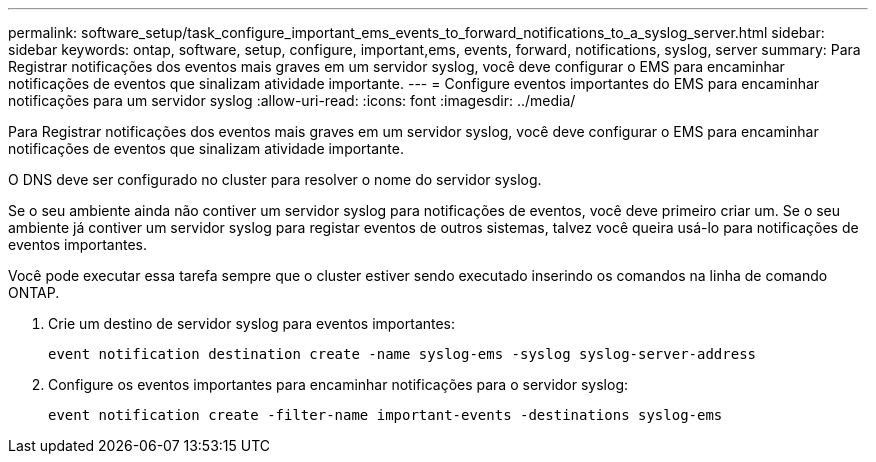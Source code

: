 ---
permalink: software_setup/task_configure_important_ems_events_to_forward_notifications_to_a_syslog_server.html 
sidebar: sidebar 
keywords: ontap, software, setup, configure, important,ems, events, forward, notifications, syslog, server 
summary: Para Registrar notificações dos eventos mais graves em um servidor syslog, você deve configurar o EMS para encaminhar notificações de eventos que sinalizam atividade importante. 
---
= Configure eventos importantes do EMS para encaminhar notificações para um servidor syslog
:allow-uri-read: 
:icons: font
:imagesdir: ../media/


[role="lead"]
Para Registrar notificações dos eventos mais graves em um servidor syslog, você deve configurar o EMS para encaminhar notificações de eventos que sinalizam atividade importante.

O DNS deve ser configurado no cluster para resolver o nome do servidor syslog.

Se o seu ambiente ainda não contiver um servidor syslog para notificações de eventos, você deve primeiro criar um. Se o seu ambiente já contiver um servidor syslog para registar eventos de outros sistemas, talvez você queira usá-lo para notificações de eventos importantes.

Você pode executar essa tarefa sempre que o cluster estiver sendo executado inserindo os comandos na linha de comando ONTAP.

. Crie um destino de servidor syslog para eventos importantes:
+
`event notification destination create -name syslog-ems -syslog syslog-server-address`

. Configure os eventos importantes para encaminhar notificações para o servidor syslog:
+
`event notification create -filter-name important-events -destinations syslog-ems`


